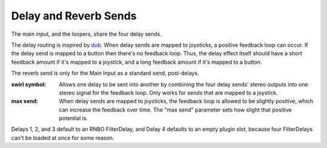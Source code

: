 Delay and Reverb Sends
======================

The main input, and the loopers, share the four delay sends.

The delay routing is inspired by `dub <https://youtu.be/nA8OBQMt9WY>`_. When delay sends are mapped to joysticks, a positive feedback loop can occur. If the delay send is mapped to a button then there's no feedback loop. Thus, the delay effect itself should have a short feedback amount if it's mapped to a joystick, and a long feedback amount if it's mapped to a button.

The reverb send is only for the Main Input as a standard send, post-delays.

.. image:: media/sends.png
   :width: 70%
   :align: center
   :alt: sends

:swirl symbol:

	Allows one delay to be sent into another by combining the four delay sends' stereo outputs into one stereo signal for the feedback loop. Only works for sends that are mapped to a joystick.

:max send:

	When delay sends are mapped to joysticks, the feedback loop is allowed to be slightly positive, which can increase the feedback over time. The "max send" parameter sets how slight that positive potential is. 

Delays 1, 2, and 3 default to an RNBO FilterDelay, and Delay 4 defaults to an empty plugin slot, because four FilterDelays can't be loaded at once for some reason.









